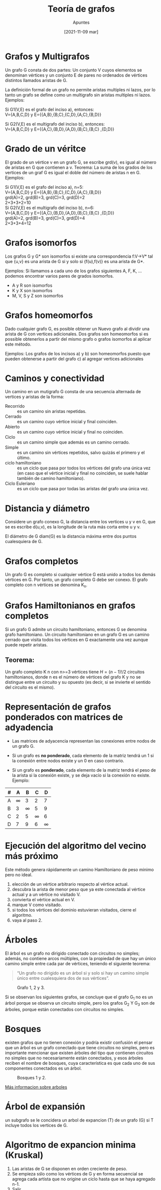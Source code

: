 #+OPTIONS: num:t

#+TITLE:    Teoría de grafos
#+SUBTITLE: Apuntes
#+DATE:     [2021-11-09 mar]

#+TOC: headlines 1

* Grafos y Multigrafos
Un grafo G consta de dos partes: Un conjunto V cuyos elementos se denominan vértices y un conjunto E de pares no ordenados de vértices distintos llamados aristas de G. 

La definición formal de un grafo no permite aristas multiples ni lazos, por lo tanto un grafo se define como un multigrafo sin aristas multiples ni lazos. Ejemplos: \\

#+BEGIN_DEMONSTRATION
Si G1(V,E) es el grafo del inciso a), entonces: \\
V={A,B,C,D} y E={{A,B},{B,C},{C,D},{A,C},{B,D}}

Si G2(V,E) es el multigrafo del inciso b), entonces: \\
V={A,B,C,D} y E={{A,C},{B,D},{A,D},{B,C},{B,C} ,{D,D}}

#+BEGIN_CENTER
[[./img/28.png]]
#+END_CENTER
#+END_DEMONSTRATION


* Grado de un véritce
El grado de un vértice v en un grafo G, se escribe grd(v), es igual al número de aristas en G que contienen a v.
Teorema: La suma de los grados de los vertices de un graf G es igual el doble del número de aristas n en G. Ejemplos:


#+BEGIN_DEMONSTRATION
Si G1(V,E) es el grafo del inciso a),  n=5: \\
V={A,B,C,D} y E={{A,B},{B,C},{C,D},{A,C},{B,D}} \\
grd(A)=2, grd(B)=3, grd(C)=3, grd(D)=2 \\
2+3+3+2=10 \\

Si G2(V,E) es el multigrafo del inciso b), n=6: \\
V={A,B,C,D} y E={{A,C},{B,D},{A,D},{B,C},{B,C} ,{D,D}} \\
grd(A)=2, grd(B)=3, grd(C)=3, grd(D)=4 \\
2+3+3+4=12 \\ 

#+BEGIN_CENTER
[[./img/28.png]] 
#+END_CENTER
#+END_DEMONSTRATION

* Grafos isomorfos
Los grafos G y G* son isomorfos si existe una correspondencia f:V->V* tal que {u,v} es una arista de G si y solo si {f(u),f(v)} es una arista de G*.

Ejemplos: Si llamamos a cada uno de los grafos siguientes A, F, K, ... podemos encontrar varios pares de grados isomorfos.

#+BEGIN_DEMONSTRATION
#+BEGIN_CENTER
[[./img/29.png]]
#+END_CENTER

- A y R son isomorfos
- K y X son isomorfos
- M, V, S y Z son isomorfos

#+END_DEMONSTRATION

* Grafos homeomorfos
Dado cualquier grafo G, es posible obtener un Nuevo grafo al dividir una arista de G con vertices adicionales. Dos grafos son homeomorfos si es possible obtenerlos a partir del mismo grafo o grafos isomorfos al aplicar este método.

Ejemplos: Los grafos de los incisos a) y b) son homeomorfos puesto que pueden obtenerse a partir del grafo c) al agregar vertices adicionales

#+BEGIN_DEMONSTRATION
#+BEGIN_CENTER
[[./img/30.png]]
#+END_CENTER
#+END_DEMONSTRATION

* Caminos y conectividad
Un camino en un mutigrafo G consta de una secuencia alternada de vertices y aristas de la forma:

#+BEGIN_DEMONSTRATION
#+BEGIN_CENTER
[[./img/31.png]]
#+END_CENTER


- Recorrido :: es un camino sin aristas repetidas.
- Cerrado :: es un camino cuyo vértice inicial y final coinciden.
- Abierto ::  es un camino cuyo vértice inicial y final no coinciden.
- Ciclo :: es un camino simple que además es un camino cerrado.
- Simple :: es un camino sin vértices repetidos, salvo quizás el primero y el último.
- ciclo hamiltoniano :: es un ciclo que pasa por todos los vértices del grafo una única vez (en caso que el vértice inicial y final no coinciden, se suele hablar también de camino hamiltoniano).
- Ciclo Euleriano :: es un ciclo que pasa por todas las aristas del grafo una única vez.

#+END_DEMONSTRATION


* Distancia y diámetro
Considere un grafo conexo G, la distancia entre los vertices u y v en G, que se es escribe d(u,v), es la longitude de la ruta más corta entre u y v.

El diámetro de G diam(G) es la distancia máxima entre dos puntos cualesquiera de G.


* Grafos completos
Un grafo G es completo si cualquier vértice G está unido a todos los demás vértices en G. Por tanto, un grafo completo G debe ser conexo. El grafo completo con n vértices se denomina K_n.

#+BEGIN_DEMONSTRATION

[[./img/32.png]]

#+END_DEMONSTRATION

* Grafos Hamiltonianos en grafos completos
Si un grafo G admite un circuito hamiltoniano, entonces G se denomina grafo hamiltoniano. Un circuito hamiltoniano en un grafo G es un camino cerrado que visita todos los vértices en G exactamente una vez
aunque puede repetir aristas.

** Teorema:
Un grafo completo K n con n>=3 vértices tiene \(H=(n-1)!/2\) circuitos hamiltonianos, donde n es el número de vértices del grafo K y no se distingue entre un circuito y su opuesto (es decir, si se invierte el sentido del circuito es el mismo).

* Representación de grafos ponderados con matrices de adyadencia
- Las matrices de adyacencia representan las conexiones entre nodos de un grafo G.

- Si un grafo es *no ponderado*, cada elemento de la matriz tendrá un 1 si la conexión entre nodos existe y un 0 en caso contrario.

- Si un grafo es *ponderado*, cada elemento de la matriz tendrá el peso de la arista si la conexión existe, y se deja vacío si la conexión no existe. Ejemplo:

#+BEGIN_DEMONSTRATION

#+BEGIN_CENTER
#+ATTR_HTML: :width 384px :align center
[[./img/33.png]]
#+END_CENTER

| # | A | B | C | D |
|---+---+---+---+---|
| A | ∞ | 3 | 2 | 7 |
| B | 3 | ∞ | 5 | 9 |
| C | 2 | 5 | ∞ | 6 |
| D | 7 | 9 | 6 | ∞ |

#+END_DEMONSTRATION

* Ejecución del algoritmo del vecino más próximo
Este método genera rápidamente un camino Hamiltoniano de peso minimo pero no ideal.

1. elección de un vértice arbitrario respecto al vértice actual.
2. descubra la arista de menor peso que ya este conectada al vértice actual y a un vértice no visitado V.
3. convierta el vértice actual en V.
4. marque V como visitado.
5. si todos los vértices del dominio estuvieran visitados, cierre el algoritmo.
6. vaya al paso 2.

* Árboles
El árbol es un grafo no dirigido conectado con circuitos no simples; además, no contiene arcos múltiples, con la propiedad de que hay un único camino simple entre cada par de vértices, teniendo el siguiente teorema:

#+BEGIN_QUOTE
“Un grafo no dirigido es un árbol si y solo si hay un camino simple único entre cualesquiera dos de sus vértices”.
#+END_QUOTE

#+BEGIN_CENTER
#+ATTR_HTML: :width 384px :align center
#+caption: Grafo 1, 2 y 3.
[[./img/34.png]]
#+END_CENTER

Si se observan los siguientes grafos, se concluye que el grafo G_1 no es un árbol porque se observa un circuito simple, pero los grafos G_2 Y G_3  son de árboles, porque están conectados con circuitos no simples.

* Bosques
existen grafos que no tienen conexión y podría existir confusión el pensar que un árbol es un grafo conectado que tiene circuitos no simples, pero es importante mencionar que existen árboles del tipo que contienen circuitos no simples que no necesariamente están conectados, y esos árboles reciben el nombre de bosques, cuya característica es que cada uno de sus componentes conectados es un árbol.

#+BEGIN_CENTER
#+ATTR_HTML: :width 384px :align center
#+caption: Bosques 1 y 2.
[[./img/35.png]]
#+END_CENTER

[[https://sites.google.com/site/discretas27/unidad-6-arboles][Más informacion sobre arboles]]

* Árbol de expansión
un subgrafo se le concidera un arbol de expancion (T) de un grafo (G) si T incluye todos los vertices de G.

#+BEGIN_CENTER
#+ATTR_HTML: :width 384px :align center
[[./img/36.png]]
#+END_CENTER

* Algoritmo de expancion minima (Kruskal)
1. Las aristas de G se disponen en orden creciente de peso.
2. Se empieza sślo como los vértices de G y en forma secuencial se agrega cada artista que no origine un ciclo hasta que se haya agregado n-1.
3. Salir.

* Algoritmo de Kurskal inverso 
1. Las aristas de G se disponen en orden decreciente de peso.
2. Se procede secuecialmente para eliminar cada arista que no haga inconexo al grafo, hasta que queden n-1 aristas.
3. Salir.

* Ejemplo de la ejecución del algoritmo Kurskal inverso 

#+BEGIN_DEMONSTRATION

#+BEGIN_CENTER
#+ATTR_HTML: :width 220px :align center
[[./img/37.png]]
#+END_CENTER

Aquí se aplica el algoritmo 82. Primero se ordenen las aristas en orden decreciente de peso y luego en forma consecutiva se eliminan las aristas sin hacer inco-nexo a Q hasta que queden cinco aristas. Así se obtienen los datos siguientes:

| Aristas  | BC | AF | AC | BE | CE | BF | AE  | DF  | BD  |
| Peso     | 8  | 7  | 7  | 7  | 6  | 5  | 4   | 4   | 3   |
| Eliminar | si | si | si | no | no | si | nil | nil | nil |

#+BEGIN_CENTER
#+ATTR_HTML: :width 220px :align center
[[./img/39.png]]
#+END_CENTER

#+END_DEMONSTRATION

* Ejemplo de la ejecución del algoritmo Kurskal

#+BEGIN_DEMONSTRATION

#+BEGIN_CENTER
#+ATTR_HTML: :width 220px :align center
[[./img/37.png]]
#+END_CENTER

Aquí se aplica el algoritmo de kurskal Primero se ordenan las aristas en orden creciente de peso y enseguida se agregan las aristas sin formar ningún ciclo hasta que se incluyen cinco aristas. Asi se obtienen los datos siguientes.

| Aristas  | BD | AE | DF | BF | CE | AC | Af | BE  | BC  |
| Peso     | 3  | 4  | 4  | 5  | 6  | 7  | 7  | 7   | 8   |
| Eliminar | si | si | si | no | si | no | si | nil | nil |

#+BEGIN_CENTER
#+ATTR_HTML: :width 220px :align center
[[./img/40.png]]
#+END_CENTER

#+END_DEMONSTRATION
